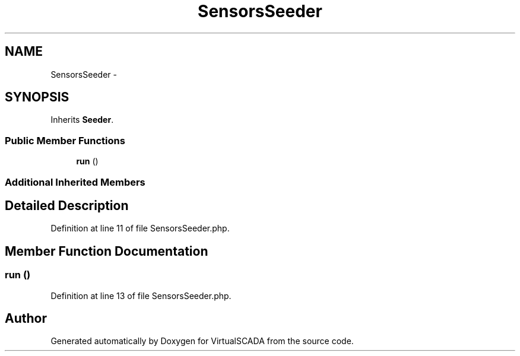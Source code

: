 .TH "SensorsSeeder" 3 "Tue Apr 14 2015" "Version 1.0" "VirtualSCADA" \" -*- nroff -*-
.ad l
.nh
.SH NAME
SensorsSeeder \- 
.SH SYNOPSIS
.br
.PP
.PP
Inherits \fBSeeder\fP\&.
.SS "Public Member Functions"

.in +1c
.ti -1c
.RI "\fBrun\fP ()"
.br
.in -1c
.SS "Additional Inherited Members"
.SH "Detailed Description"
.PP 
Definition at line 11 of file SensorsSeeder\&.php\&.
.SH "Member Function Documentation"
.PP 
.SS "run ()"

.PP
Definition at line 13 of file SensorsSeeder\&.php\&.

.SH "Author"
.PP 
Generated automatically by Doxygen for VirtualSCADA from the source code\&.

